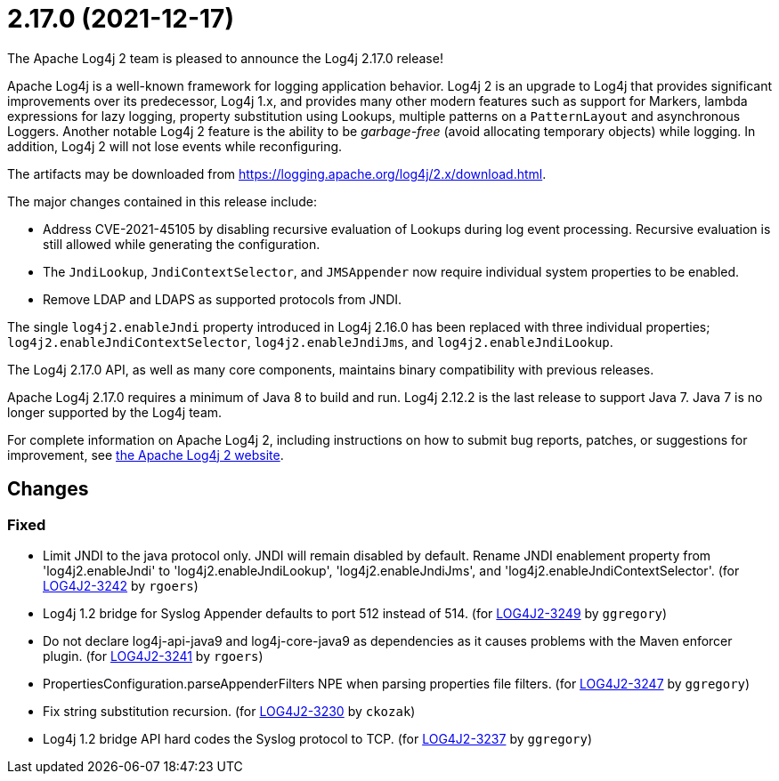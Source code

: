 ////
    Licensed to the Apache Software Foundation (ASF) under one or more
    contributor license agreements.  See the NOTICE file distributed with
    this work for additional information regarding copyright ownership.
    The ASF licenses this file to You under the Apache License, Version 2.0
    (the "License"); you may not use this file except in compliance with
    the License.  You may obtain a copy of the License at

         https://www.apache.org/licenses/LICENSE-2.0

    Unless required by applicable law or agreed to in writing, software
    distributed under the License is distributed on an "AS IS" BASIS,
    WITHOUT WARRANTIES OR CONDITIONS OF ANY KIND, either express or implied.
    See the License for the specific language governing permissions and
    limitations under the License.
////

////
*DO NOT EDIT THIS FILE!!*
This file is automatically generated from the release changelog directory!
////

= 2.17.0 (2021-12-17)

The Apache Log4j 2 team is pleased to announce the Log4j 2.17.0 release!

Apache Log4j is a well-known framework for logging application behavior.
Log4j 2 is an upgrade to Log4j that provides significant improvements over its predecessor, Log4j 1.x, and provides many other modern features such as support for Markers, lambda expressions for lazy logging, property substitution using Lookups, multiple patterns on a `PatternLayout` and asynchronous Loggers.
Another notable Log4j 2 feature is the ability to be _garbage-free_ (avoid allocating temporary objects) while logging.
In addition, Log4j 2 will not lose events while reconfiguring.

The artifacts may be downloaded from https://logging.apache.org/log4j/2.x/download.html[].

The major changes contained in this release include:

* Address CVE-2021-45105 by disabling recursive evaluation of Lookups during log event processing.
Recursive evaluation is still allowed while generating the configuration.
* The `JndiLookup`, `JndiContextSelector`, and `JMSAppender` now require individual system properties to be enabled.
* Remove LDAP and LDAPS as supported protocols from JNDI.

The single `log4j2.enableJndi` property introduced in Log4j 2.16.0 has been replaced with three individual properties; `log4j2.enableJndiContextSelector`, `log4j2.enableJndiJms`, and `log4j2.enableJndiLookup`.

The Log4j 2.17.0 API, as well as many core components, maintains binary compatibility with previous releases.

Apache Log4j 2.17.0 requires a minimum of Java 8 to build and run.
Log4j 2.12.2 is the last release to support Java 7.
Java 7 is no longer supported by the Log4j team.

For complete information on Apache Log4j 2, including instructions on how to submit bug reports, patches, or suggestions for improvement, see http://logging.apache.org/log4j/2.x/[the Apache Log4j 2 website].

== Changes

=== Fixed

* Limit JNDI to the java protocol only. JNDI will remain disabled by default. Rename JNDI enablement property from
        'log4j2.enableJndi' to 'log4j2.enableJndiLookup', 'log4j2.enableJndiJms', and 'log4j2.enableJndiContextSelector'. (for https://issues.apache.org/jira/browse/LOG4J2-3242[LOG4J2-3242] by `rgoers`)
* Log4j 1.2 bridge for Syslog Appender defaults to port 512 instead of 514. (for https://issues.apache.org/jira/browse/LOG4J2-3249[LOG4J2-3249] by `ggregory`)
* Do not declare log4j-api-java9 and log4j-core-java9 as dependencies as it causes problems with the
        Maven enforcer plugin. (for https://issues.apache.org/jira/browse/LOG4J2-3241[LOG4J2-3241] by `rgoers`)
* PropertiesConfiguration.parseAppenderFilters NPE when parsing properties file filters. (for https://issues.apache.org/jira/browse/LOG4J2-3247[LOG4J2-3247] by `ggregory`)
* Fix string substitution recursion. (for https://issues.apache.org/jira/browse/LOG4J2-3230[LOG4J2-3230] by `ckozak`)
* Log4j 1.2 bridge API hard codes the Syslog protocol to TCP. (for https://issues.apache.org/jira/browse/LOG4J2-3237[LOG4J2-3237] by `ggregory`)
